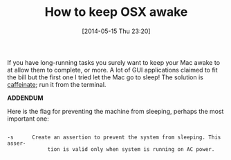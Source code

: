 #+POSTID: 8575
#+DATE: [2014-05-15 Thu 23:20]
#+OPTIONS: toc:nil num:nil todo:nil pri:nil tags:nil ^:nil TeX:nil
#+CATEGORY: Link
#+TAGS: OSX, Utility
#+TITLE: How to keep OSX awake

If you have long-running tasks you surely want to keep your Mac awake to at allow them to complete, or more. A lot of GUI applications claimed to fit the bill but the first one I tried let the Mac go to sleep! The solution is [[https://developer.apple.com/library/mac/documentation/Darwin/Reference/Manpages/man8/caffeinate.8.html][caffeinate]]; run it from the terminal.

*ADDENDUM*

Here is the flag for preventing the machine from sleeping, perhaps the most important one:



#+BEGIN_EXAMPLE
    
-s      Create an assertion to prevent the system from sleeping. This asser-
             tion is valid only when system is running on AC power.

#+END_EXAMPLE




